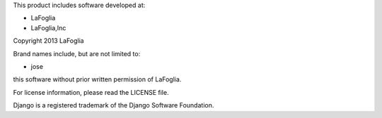 This product includes software developed at:

* LaFoglia
* LaFoglia,Inc

Copyright 2013  LaFoglia

Brand names include, but are not limited to:

* jose

this software without prior written permission of LaFoglia.

For license information, please read the LICENSE file.

Django is a registered trademark of the Django Software Foundation.
